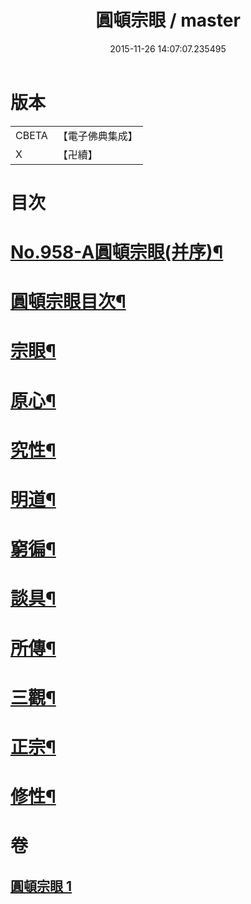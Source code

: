 #+TITLE: 圓頓宗眼 / master
#+DATE: 2015-11-26 14:07:07.235495
* 版本
 |     CBETA|【電子佛典集成】|
 |         X|【卍續】    |

* 目次
* [[file:KR6d0234_001.txt::001-0092b1][No.958-A圓頓宗眼(并序)¶]]
* [[file:KR6d0234_001.txt::0092c2][圓頓宗眼目次¶]]
* [[file:KR6d0234_001.txt::0092c6][宗眼¶]]
* [[file:KR6d0234_001.txt::0093b14][原心¶]]
* [[file:KR6d0234_001.txt::0093c2][究性¶]]
* [[file:KR6d0234_001.txt::0093c19][明道¶]]
* [[file:KR6d0234_001.txt::0094a20][窮徧¶]]
* [[file:KR6d0234_001.txt::0094b10][談具¶]]
* [[file:KR6d0234_001.txt::0094c3][所傳¶]]
* [[file:KR6d0234_001.txt::0095a15][三觀¶]]
* [[file:KR6d0234_001.txt::0096a17][正宗¶]]
* [[file:KR6d0234_001.txt::0096b13][修性¶]]
* 卷
** [[file:KR6d0234_001.txt][圓頓宗眼 1]]
